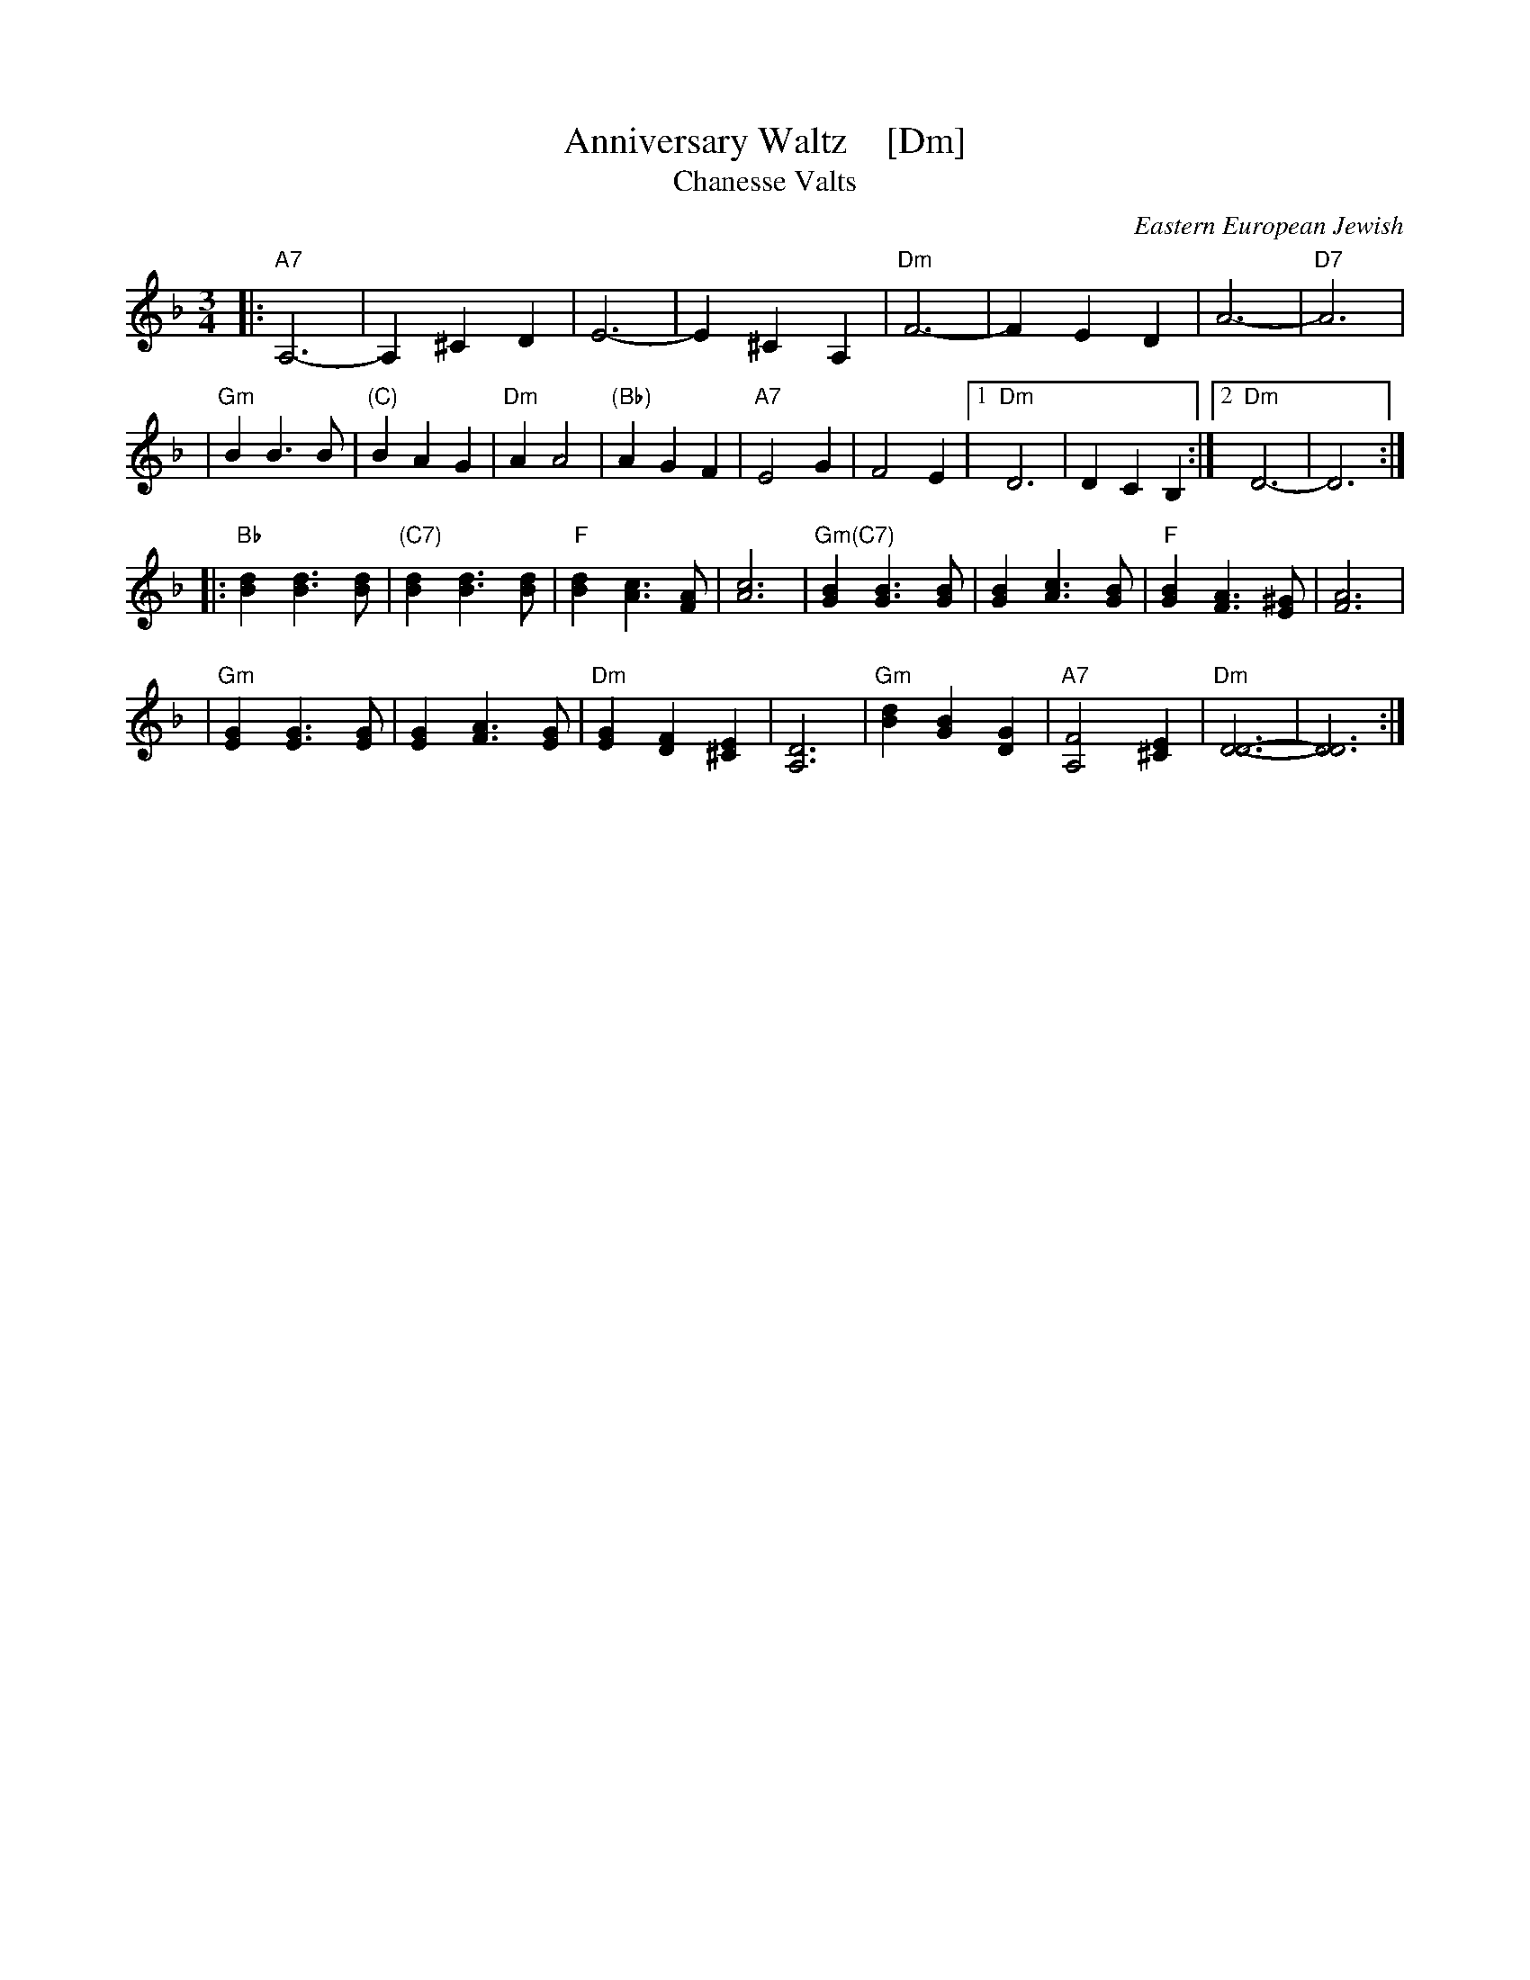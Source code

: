 X: 1
T: Anniversary Waltz    [Dm]
T: Chanesse Valts
O: Eastern European Jewish
Z: 2018 John Chambers <jc:trillian.mit.edu>
S: Printed page of unknown origin
L: 1/4
M: 3/4
R: Waltz
K: Dm
|: "A7"A,3- | A, ^C D | E3- | E ^C A, | "Dm"F3- | F E D | A3- | "D7"A3 |
| "Gm"BB>B | "(C)"B A G | "Dm"A A2  | "(Bb)"A G F | "A7"E2 G | F2 E |\
[1 "Dm"D3 | D C B, :|[2 "Dm"D3- | D3 :|
|: "Bb"[dB] [dB]>[dB] | "(C7)"[dB] [dB]>[dB] | "F"[dB] [cA]>[AF] | [c3A3] \
| "Gm(C7)"[BG] [BG]>[BG] | [BG] [cA]>[BG] | "F"[BG] [AF]>[^GE] | [A3F3] |
| "Gm"[GE] [GE]>[GE] | [GE] [AF]>[GE] | "Dm"[GE] [FD] [E^C] | [D3A,3] \
| "Gm"[dB] [BG] [GD] | "A7"[F2A,2] [E^C] | "Dm"[D3D3]- | [D3D3] :|
